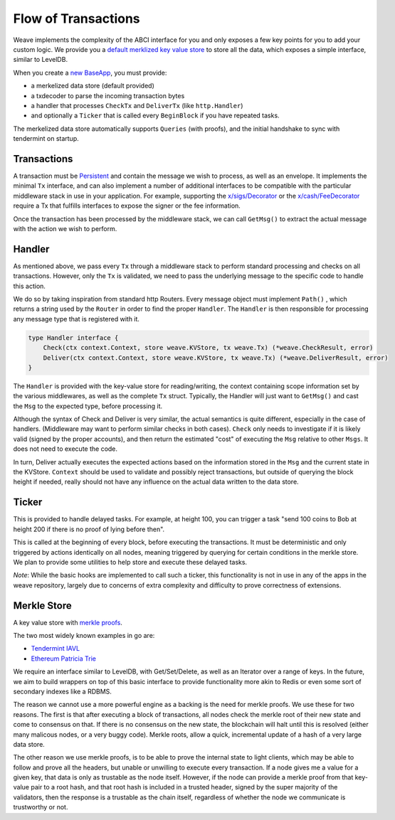 --------------------
Flow of Transactions
--------------------

Weave implements the complexity of the ABCI interface
for you and only exposes a few key points for you to add
your custom logic. We provide you a `default merklized
key value store <https://github.com/iov-one/weave/blob/master/store/iavl/adapter.go>`__ to store all the data, which exposes
a simple interface, similar to LevelDB.

When you create a `new BaseApp
<https://github.com/iov-one/weave/blob/master/app/base.go#L22-L33>`__, you must provide:

* a merkelized data store (default provided)
* a txdecoder to parse the incoming transaction bytes
* a handler that processes ``CheckTx`` and ``DeliverTx`` (like ``http.Handler``)
* and optionally a ``Ticker`` that is called every ``BeginBlock`` if you have repeated tasks.

The merkelized data store automatically supports ``Queries``
(with proofs), and the initial handshake to sync with
tendermint on startup.

Transactions
============

A transaction must be `Persistent <#Persistence>`__ and
contain the message we wish to process, as well as an
envelope. It implements the minimal ``Tx`` interface,
and can also implement a number of additional
interfaces to be compatible with the particular middleware
stack in use in your application. For example, supporting
the `x/sigs/Decorator <https://github.com/iov-one/weave/blob/master/x/sigs/decorator.go#L53>`__ 
or the `x/cash/FeeDecorator <https://github.com/iov-one/weave/blob/master/x/cash/staticfee.go#L114>`__
require a Tx that fulfills interfaces to expose the signer
or the fee information.

Once the transaction has been processed by the middleware
stack, we can call ``GetMsg()`` to extract the actual
message with the action we wish to perform.

Handler
=======

As mentioned above, we pass every ``Tx`` through a middleware
stack to perform standard processing and checks on all
transactions. However, only the ``Tx`` is validated, we need
to pass the underlying message to the specific code to handle
this action.

We do so by taking inspiration from standard http Routers.
Every message object must implement ``Path()`` , which
returns a string used by the ``Router`` in order
to find the proper ``Handler``. The ``Handler`` is
then responsible for processing any message type that
is registered with it.

.. code-block:: go

    type Handler interface {
        Check(ctx context.Context, store weave.KVStore, tx weave.Tx) (*weave.CheckResult, error)
        Deliver(ctx context.Context, store weave.KVStore, tx weave.Tx) (*weave.DeliverResult, error)
    }

The ``Handler`` is provided with the key-value store
for reading/writing, the context containing scope
information set by the various middlewares, as well as
the complete ``Tx`` struct. Typically, the Handler
will just want to ``GetMsg()`` and cast the ``Msg``
to the expected type, before processing it.

Although the syntax of Check and Deliver is very similar,
the actual semantics is quite different, especially
in the case of handlers. (Middleware may want to perform
similar checks in both cases). ``Check`` only needs to
investigate if it is likely valid (signed by the proper
accounts), and then return the estimated "cost" of
executing the ``Msg`` relative to other ``Msgs``. It does
not need to execute the code.

In turn, Deliver actually executes the expected actions
based on the information stored in the ``Msg`` and the
current state in the KVStore. ``Context`` should be used
to validate and possibly reject transactions, but outside
of querying the block height if needed, really should not
have any influence on the actual data written to the
data store.

Ticker
======

This is provided to handle delayed tasks.
For example, at height 100, you can trigger a task
"send 100 coins to Bob at height 200 if there is no
proof of lying before then".

This is called at the beginning of every block, before
executing the transactions. It must be deterministic and
only triggered by actions identically on all nodes,
meaning triggered by querying for certain conditions in the
merkle store. We plan to provide some utilities to help
store and execute these delayed tasks.

*Note*: While the basic hooks are implemented to call such a ticker,
this functionality is not in use in any of the apps in the weave
repository, largely due to concerns of extra complexity and difficulty
to prove correctness of extensions.

Merkle Store
============

A key value store with `merkle proofs <https://en.wikipedia.org/wiki/Merkle_tree>`__.

The two most widely known examples in go are:

* `Tendermint IAVL <https://github.com/tendermint/iavl>`__
* `Ethereum Patricia Trie <https://github.com/ethereum/wiki/wiki/Patricia-Tree>`__

We require an interface similar to LevelDB, with
Get/Set/Delete, as well as an Iterator over a range of keys.
In the future, we aim to build wrappers on top of this
basic interface to provide functionality more akin to
Redis or even some sort of secondary indexes like a RDBMS.

The reason we cannot use a more powerful engine as a backing
is the need for merkle proofs. We use these for two reasons.
The first is that after executing a block of transactions,
all nodes check the merkle root of their new state and come
to consensus on that. If there is no consensus on the new
state, the blockchain will halt until this is resolved
(either many malicous nodes, or a very buggy code).
Merkle roots, allow a quick, incremental update of a
hash of a very large data store.

The other reason we use merkle proofs, is to be able to prove
the internal state to light clients, which may be able to
follow and prove all the headers, but unable or unwilling
to execute every transaction. If a node gives me a value
for a given key, that data is only as trustable as the node
itself. However, if the node can provide a merkle proof from
that key-value pair to a root hash, and that root hash is
included in a trusted header, signed by the super majority
of the validators, then the response is a trustable as the
chain itself, regardless of whether the node we communicate
is trustworthy or not.
